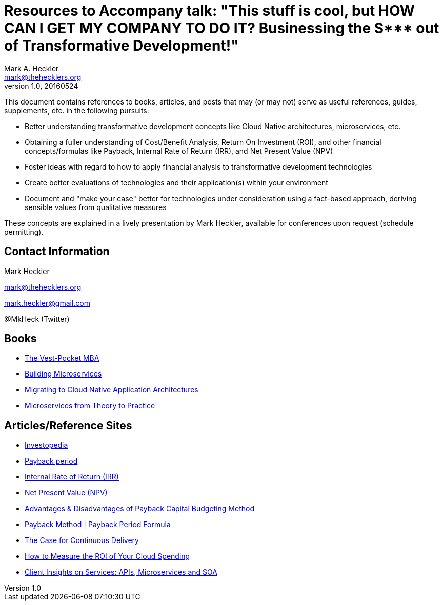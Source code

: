 = Resources to Accompany talk: "This stuff is cool, but HOW CAN I GET MY COMPANY TO DO IT? Businessing the S*** out of Transformative Development!"
Mark A. Heckler <mark@thehecklers.org>
v1.0, 20160524

This document contains references to books, articles, and posts that may (or may not) serve as useful references, guides, supplements, etc. in the following pursuits:

* Better understanding transformative development concepts like Cloud Native architectures, microservices, etc.
* Obtaining a fuller understanding of Cost/Benefit Analysis, Return On Investment (ROI), and other financial concepts/formulas like Payback, Internal Rate of Return (IRR), and Net Present Value (NPV)
* Foster ideas with regard to how to apply financial analysis to transformative development technologies
* Create better evaluations of technologies and their application(s) within your environment
* Document and "make your case" better for technologies under consideration using a fact-based approach, deriving sensible values from qualitative measures

These concepts are explained in a lively presentation by Mark Heckler, available for conferences upon request (schedule permitting).

== Contact Information

Mark Heckler

mark@thehecklers.org

mark.heckler@gmail.com

@MkHeck (Twitter)

== Books

* https://read.amazon.com/kp/embed?asin=B006CU9Y4K&preview=newtab&linkCode=kpe&ref_=cm_sw_r_kb_dp_eJnrxbE24K3P1[The Vest-Pocket MBA]
* https://read.amazon.com/kp/embed?asin=B00T3N7XB4&preview=newtab&linkCode=kpe&ref_=cm_sw_r_kb_dp_rYnrxbRNPC486[Building Microservices]
* https://pivotal.io/platform/migrating-to-cloud-native-application-architectures-ebook[Migrating to Cloud Native Application Architectures]
* https://www.redbooks.ibm.com/abstracts/sg248275.html?Open[Microservices from Theory to Practice]

== Articles/Reference Sites

* http://www.investopedia.com/[Investopedia]
* http://www.investopedia.com/terms/p/paybackperiod.asp[Payback period]
* http://www.investopedia.com/terms/i/irr.asp[Internal Rate of Return (IRR)]
* http://www.investopedia.com/terms/n/npv.asp[Net Present Value (NPV)]
* http://smallbusiness.chron.com/advantages-disadvantages-payback-capital-budgeting-method-14206.html[Advantages & Disadvantages of Payback Capital Budgeting Method]
* http://www.accountingtools.com/payback-period-formula[Payback Method | Payback Period Formula]
* https://www.thoughtworks.com/insights/blog/case-continuous-delivery[The Case for Continuous Delivery]
* https://dzone.com/articles/how-to-measure-the-roi-of-your-cloud-spend[How to Measure the ROI of Your Cloud Spending]
* https://www.ibm.com/developerworks/community/blogs/ClientSOA?lang=en[Client Insights on Services: APIs, Microservices and SOA]
